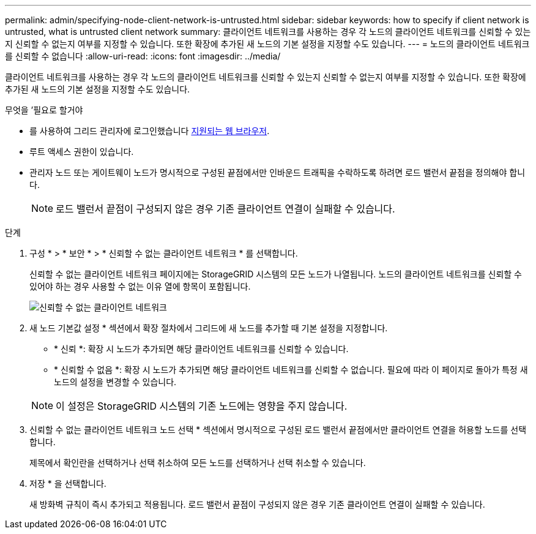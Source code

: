 ---
permalink: admin/specifying-node-client-network-is-untrusted.html 
sidebar: sidebar 
keywords: how to specify if client network is untrusted, what is untrusted client network 
summary: 클라이언트 네트워크를 사용하는 경우 각 노드의 클라이언트 네트워크를 신뢰할 수 있는지 신뢰할 수 없는지 여부를 지정할 수 있습니다. 또한 확장에 추가된 새 노드의 기본 설정을 지정할 수도 있습니다. 
---
= 노드의 클라이언트 네트워크를 신뢰할 수 없습니다
:allow-uri-read: 
:icons: font
:imagesdir: ../media/


[role="lead"]
클라이언트 네트워크를 사용하는 경우 각 노드의 클라이언트 네트워크를 신뢰할 수 있는지 신뢰할 수 없는지 여부를 지정할 수 있습니다. 또한 확장에 추가된 새 노드의 기본 설정을 지정할 수도 있습니다.

.무엇을 &#8217;필요로 할거야
* 를 사용하여 그리드 관리자에 로그인했습니다 xref:../admin/web-browser-requirements.adoc[지원되는 웹 브라우저].
* 루트 액세스 권한이 있습니다.
* 관리자 노드 또는 게이트웨이 노드가 명시적으로 구성된 끝점에서만 인바운드 트래픽을 수락하도록 하려면 로드 밸런서 끝점을 정의해야 합니다.
+

NOTE: 로드 밸런서 끝점이 구성되지 않은 경우 기존 클라이언트 연결이 실패할 수 있습니다.



.단계
. 구성 * > * 보안 * > * 신뢰할 수 없는 클라이언트 네트워크 * 를 선택합니다.
+
신뢰할 수 없는 클라이언트 네트워크 페이지에는 StorageGRID 시스템의 모든 노드가 나열됩니다. 노드의 클라이언트 네트워크를 신뢰할 수 있어야 하는 경우 사용할 수 없는 이유 열에 항목이 포함됩니다.

+
image::../media/untrusted_client_networks_page.png[신뢰할 수 없는 클라이언트 네트워크]

. 새 노드 기본값 설정 * 섹션에서 확장 절차에서 그리드에 새 노드를 추가할 때 기본 설정을 지정합니다.
+
** * 신뢰 *: 확장 시 노드가 추가되면 해당 클라이언트 네트워크를 신뢰할 수 있습니다.
** * 신뢰할 수 없음 *: 확장 시 노드가 추가되면 해당 클라이언트 네트워크를 신뢰할 수 없습니다. 필요에 따라 이 페이지로 돌아가 특정 새 노드의 설정을 변경할 수 있습니다.


+

NOTE: 이 설정은 StorageGRID 시스템의 기존 노드에는 영향을 주지 않습니다.

. 신뢰할 수 없는 클라이언트 네트워크 노드 선택 * 섹션에서 명시적으로 구성된 로드 밸런서 끝점에서만 클라이언트 연결을 허용할 노드를 선택합니다.
+
제목에서 확인란을 선택하거나 선택 취소하여 모든 노드를 선택하거나 선택 취소할 수 있습니다.

. 저장 * 을 선택합니다.
+
새 방화벽 규칙이 즉시 추가되고 적용됩니다. 로드 밸런서 끝점이 구성되지 않은 경우 기존 클라이언트 연결이 실패할 수 있습니다.


